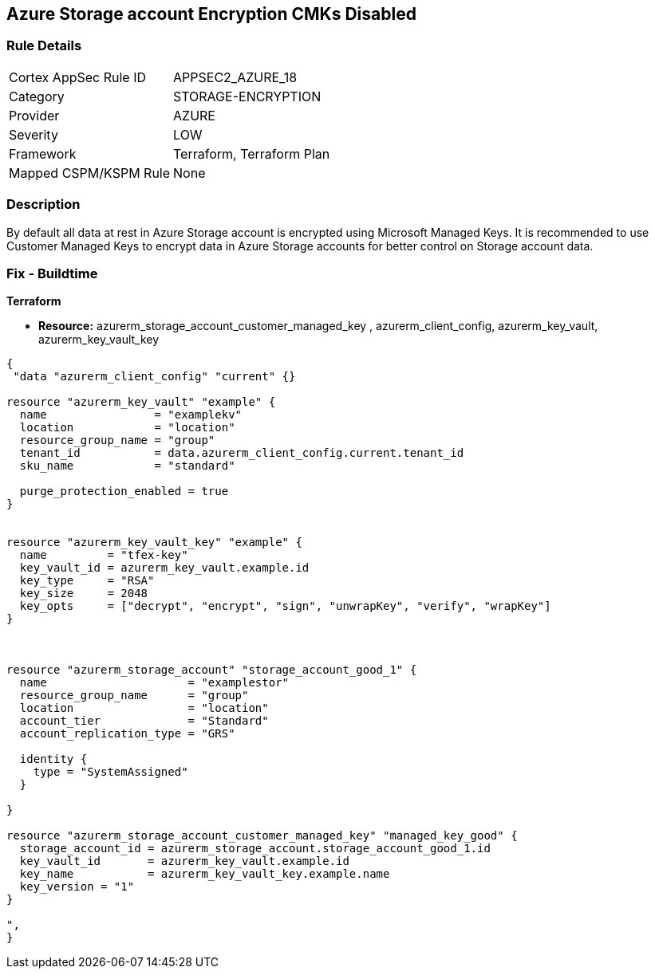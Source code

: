 == Azure Storage account Encryption CMKs Disabled
// Azure Storage account encryption CMKs disabled


=== Rule Details

[cols="1,2"]
|===
|Cortex AppSec Rule ID |APPSEC2_AZURE_18
|Category |STORAGE-ENCRYPTION
|Provider |AZURE
|Severity |LOW
|Framework |Terraform, Terraform Plan
|Mapped CSPM/KSPM Rule |None
|===


=== Description 


By default all data at rest in Azure Storage account is encrypted using Microsoft Managed Keys.
It is recommended to use Customer Managed Keys to encrypt data in Azure Storage accounts for better control on Storage account data.

////
=== Fix - Runtime


* In Azure Console* 



. Log in to Azure Portal

. Go to Storage accounts dashboard and Click on reported storage account

. Under the Settings menu, click on Encryption

. Select Customer Managed Keys
+
** Choose 'Enter key URI' and Enter 'Key URI' OR
+
** Choose 'Select from Key Vault', Enter 'Key Vault' and 'Encryption Key'

. Click on 'Save'"
////

=== Fix - Buildtime


*Terraform* 


* *Resource:* azurerm_storage_account_customer_managed_key , azurerm_client_config,  azurerm_key_vault, azurerm_key_vault_key


[source,go]
----
{
 "data "azurerm_client_config" "current" {}

resource "azurerm_key_vault" "example" {
  name                = "examplekv"
  location            = "location"
  resource_group_name = "group"
  tenant_id           = data.azurerm_client_config.current.tenant_id
  sku_name            = "standard"

  purge_protection_enabled = true
}


resource "azurerm_key_vault_key" "example" {
  name         = "tfex-key"
  key_vault_id = azurerm_key_vault.example.id
  key_type     = "RSA"
  key_size     = 2048
  key_opts     = ["decrypt", "encrypt", "sign", "unwrapKey", "verify", "wrapKey"]
}



resource "azurerm_storage_account" "storage_account_good_1" {
  name                     = "examplestor"
  resource_group_name      = "group"
  location                 = "location"
  account_tier             = "Standard"
  account_replication_type = "GRS"

  identity {
    type = "SystemAssigned"
  }

}

resource "azurerm_storage_account_customer_managed_key" "managed_key_good" {
  storage_account_id = azurerm_storage_account.storage_account_good_1.id
  key_vault_id       = azurerm_key_vault.example.id
  key_name           = azurerm_key_vault_key.example.name
  key_version = "1"
}

",
}
----
